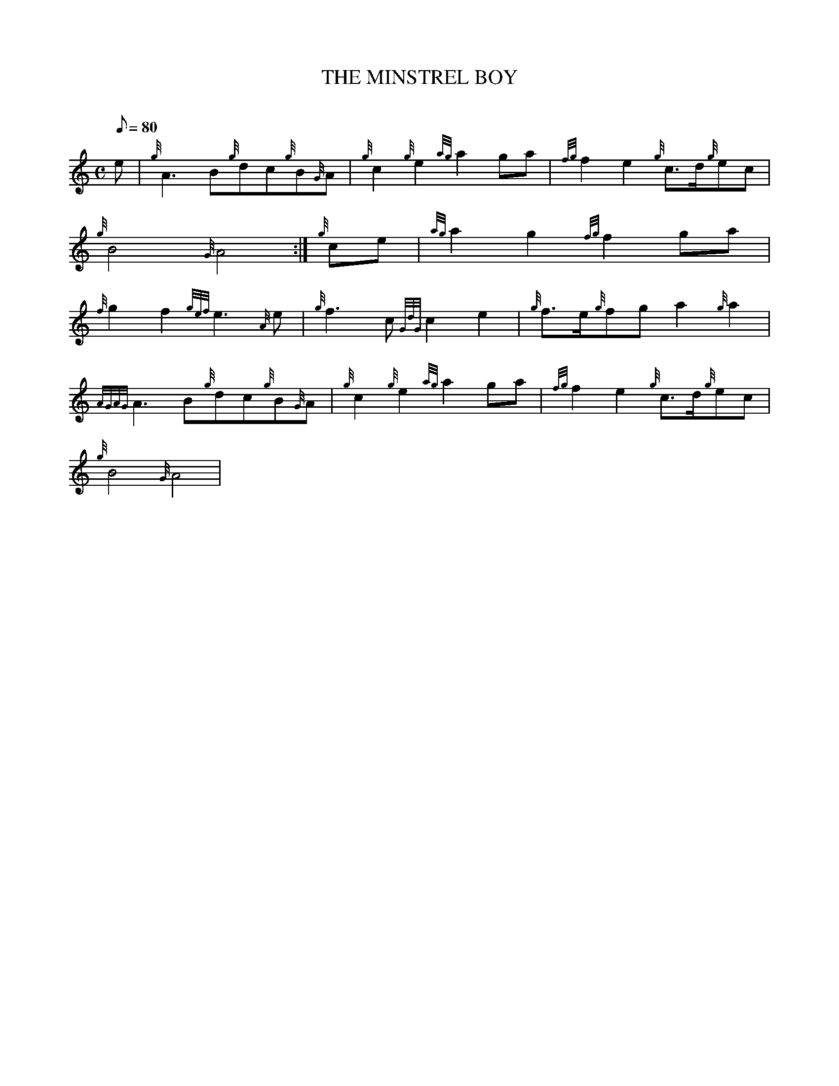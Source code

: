 X:1
T:THE MINSTREL BOY
M:C
L:1/8
Q:80
C:
S:MARCH
K:HP
e|
{g}A3B{g}dc{g}B{G}A|
{g}c2{g}e2{ag}a2ga|
{fg}f2e2{g}c3/2d/2{g}ec|  !
{g}B4{G}A4:|
{g}ce|
{ag}a2g2{fg}f2ga|  !
{f}g2f2{gef}e3{A}e|
{g}f3c{GdG}c2e2|
{g}f3/2e/2{g}fga2{g}a2|  !
{AGAG}A3B{g}dc{g}B{G}A|
{g}c2{g}e2{ag}a2ga|
{fg}f2e2{g}c3/2d/2{g}ec|  !
{g}B4{G}A4|

